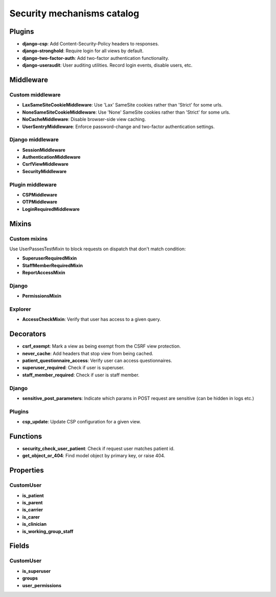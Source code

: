 Security mechanisms catalog
***************************

Plugins
=======
- **django-csp**: Add Content-Security-Policy headers to responses.
- **django-stronghold**: Require login for all views by default.
- **django-two-factor-auth**: Add two-factor authentication functionality.
- **django-useraudit**: User auditing utilities. Record login events, disable users, etc.

Middleware
==========

Custom middleware
-----------------
- **LaxSameSiteCookieMiddleware**: Use 'Lax' SameSite cookies rather than 'Strict' for some urls.
- **NoneSameSiteCookieMiddleware**: Use 'None' SameSite cookies rather than 'Strict' for some urls.
- **NoCacheMiddleware**: Disable browser-side view caching.
- **UserSentryMiddleware**: Enforce password-change and two-factor authentication settings.

Django middleware
-----------------
- **SessionMiddleware**
- **AuthenticationMiddleware**
- **CsrfViewMiddleware**
- **SecurityMiddleware**

Plugin middleware
-----------------
- **CSPMiddleware**
- **OTPMiddleware**
- **LoginRequiredMiddleware**

Mixins
======

Custom mixins
---------------
Use UserPassesTestMixin to block requests on dispatch that don't match condition:

- **SuperuserRequiredMixin**
- **StaffMemberRequiredMixin**
- **ReportAccessMixin**

Django
----------
- **PermissionsMixin**

Explorer
--------
- **AccessCheckMixin**: Verify that user has access to a given query.

Decorators
==========
- **csrf_exempt**: Mark a view as being exempt from the CSRF view protection.
- **never_cache**: Add headers that stop view from being cached.
- **patient_questionnaire_access**: Verify user can access questionnaires.
- **superuser_required**: Check if user is superuser.
- **staff_member_required**: Check if user is staff member.

Django
------
- **sensitive_post_parameters**: Indicate which params in POST request are sensitive (can be hidden in logs etc.)

Plugins
-------
- **csp_update**: Update CSP configuration for a given view.

Functions
=========
- **security_check_user_patient**: Check if request user matches patient id.
- **get_object_or_404**: Find model object by primary key, or raise 404.

Properties
==========

CustomUser
----------
- **is_patient**
- **is_parent**
- **is_carrier**
- **is_carer**
- **is_clinician**
- **is_working_group_staff**

Fields
======

CustomUser
----------

- **is_superuser**
- **groups**
- **user_permissions**
